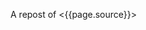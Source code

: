 A repost of <{{page.source}}>

#+BEGIN_QUOTE
  * Pdf Rendering With Phantomjs
    :PROPERTIES:
    :CUSTOM_ID: pdf-rendering-with-phantomjs
    :CLASS: entry-title
    :END:

  Dec 17th, 2012

  When it comes to generating printable documents in your Rails App a
  lot of people use [[http://prawn.majesticseacreature.com/][prawn]] to
  create pdfs. Although prawn is a very powerful gem for this kind of
  task, things can easily get complicated if you have complex styling .
  At [[http://www.adeven.com/][adeven]] we use the powerful
  [[http://d3js.org/][d3js library]] to create daily reports for our
  [[http://www.adjust.io/][adjust.io]] customers. Unfortunately, adding
  javascript-based content to your pdf is impossible with prawn, so we
  turned to [[http://phantomjs.org/][PhantomJS]].

  ** Generate pdf from html with PhantomJS
     :PROPERTIES:
     :CUSTOM_ID: generate-pdf-from-html-with-phantomjs
     :END:

  PhantomJS is a headless WebKit with JavaScript API. It's well known
  for headless website testing in CI environments - check out
  [[https://github.com/jonleighton/poltergeist/][Poltergeist]] to learn
  more about Testing JavaScript with PhantomJS. However, PhantomJS can
  also be used for screen-capturing as well as generating pdf documents.

  ** Shrimp
     :PROPERTIES:
     :CUSTOM_ID: shrimp
     :END:

  Our [[https://github.com/adeven/shrimp][shrimp gem]] is a simple
  wrapper around PhantomJS's pdf-rendering capabilities. You can
  download and install PhantomJS from
  [[http://phantomjs.org/download.html]] or simply do a

  #+BEGIN_EXAMPLE
      brew install phantomjs
  #+END_EXAMPLE

  if you are on MacOS using homebrew.

  To install shrimp just type

  #+BEGIN_EXAMPLE
      gem install shrimp

      require 'shrimp'
      url = 'http://www.adjust.io/'
      options = { :margin => "1cm"}
      Shrimp::Phantom.new(url, options).to_pdf("~/output.pdf")
  #+END_EXAMPLE

  Et voila! A rendered pdf of your website.

  Shrimp comes with plenty of options that you can pass to the Phantom
  Object. However, you can also configure shrimp to your needs with a
  config file:

  #+BEGIN_EXAMPLE
      Shrimp.configure do |config|
        # The path to the phantomjs executable
        # defaults to `where phantomjs`
        config.phantomjs = '/usr/local/bin/phantomjs'

        # the default pdf output format
        # e.g. "5in*7.5in", "10cm*20cm", "A4", "Letter"
        config.format           = 'A4'

        # the default margin
        config.margin           = '1cm'

        # the zoom factor
        config.zoom             = 1

        # the page orientation 'portrait' or 'landscape'
        config.orientation      = 'portrait'

        # a temporary dir used to store tempfiles like cookies
        config.tmpdir           = Dir.tmpdir

        # the default rendering time in ms
        # increase if you need to render very complex pages
        config.rendering_time   = 1000

        # the timeout for the phantomjs rendering process in ms
        # this needs always to be higher than rendering_time
        config.rendering_timeout       = 90000
      end
  #+END_EXAMPLE

  Most of the options are self explanatory. Note that if you have very
  complex pages with a lot of javascript that needs to be executed after
  document ready, you might want to increase the rendering\_time. For
  example with our d3js graphs we need 3 seconds to get good results.

  Keep in mind, that the rendering\_timeout should be higher than the
  rendering\_time.

  The Phantom Class come with three different rendering options:

  #+BEGIN_EXAMPLE
      require 'shrimp'
      phantom = Shrimp::Phantom.new('http://www.adjust.io/')
      # returning a pdf file path
      phantom.to_pdf("~/output.pdf")
      => "/Users/rapimo/output.pdf"
      # returning a File handle
      phantom.to_file("~/output.pdf")
      => #<File:/Users/rapimo/output.pdf>
      # returning the file content as String
      phantom.to_string
      => "%PDF-1.4....
  #+END_EXAMPLE

  ** Shit's being weird
     :PROPERTIES:
     :CUSTOM_ID: shits-being-weird
     :END:

  If some error occurs you will still get a result - an empty file. This
  is necessary to let some asynchronous rendering like
  Shrimp::Middleware know about it. However you still can check the
  error response.

  #+BEGIN_EXAMPLE
      require 'shrimp'
      phantom = Shrimp::Phantom.new('http://www.adjust.io/foo/bar')
      phantom.to_pdf("~/output.pdf")
      phantom.error
      => "302 Unable to load the address!\n"
  #+END_EXAMPLE

  To make sure the resulting pdf has the expected content, phantom does
  not follow redirects or render weird 500 status pages. So everything
  other than a 200 response results in an empty output file.

  If you prefer bang methods each of the rendering options comes with a
  bang!

  #+BEGIN_EXAMPLE
      require 'shrimp'
      Shrimp::Phantom.new('http://www.adjust.io/foo/bar').to_pdf!("~/output.pdf")
      => Shrimp::RenderingError: Rendering Error: 404 Unable to load the address!
  #+END_EXAMPLE

  ** Shrimp::Middleware
     :PROPERTIES:
     :CUSTOM_ID: shrimpmiddleware
     :END:

  The shrimp gem comes with a rack-aware Middleware that allows users to
  get a pdf view of any page on your site by appending .pdf to the URL.

  *Non-Rails Rack apps*

  #+BEGIN_EXAMPLE
      # in config.ru
      require 'shrimp'
      use Shrimp::Middleware
  #+END_EXAMPLE

  *Rails apps*

  #+BEGIN_EXAMPLE
      # in application.rb(Rails3) or environment.rb(Rails2)
      require 'shrimp'
      config.middleware.use Shrimp::Middleware
  #+END_EXAMPLE

  *With Shrimp options*

  #+BEGIN_EXAMPLE
      # options will be passed to Shrimp::Phantom.new
      config.middleware.use Shrimp::Middleware, :margin => '0.5cm', :format => 'Letter'
  #+END_EXAMPLE

  *With conditions to limit routes that can be generated in pdf*

  #+BEGIN_EXAMPLE
      # conditions can be regexps (either one or an array)
      config.middleware.use Shrimp::Middleware, {}, :only => %r[^/public]
      config.middleware.use Shrimp::Middleware, {}, :only => [%r[^/invoice], %r[^/public]]

      # conditions can be strings (either one or an array)
      config.middleware.use Shrimp::Middleware, {}, :only => '/public'
      config.middleware.use Shrimp::Middleware, {}, :only => ['/invoice', '/public']

      # conditions can be regexps (either one or an array)
      config.middleware.use Shrimp::Middleware, {}, :except => [%r[^/prawn], %r[^/secret]]

      # conditions can be strings (either one or an array)
      config.middleware.use Shrimp::Middleware, {}, :except => ['/secret']
  #+END_EXAMPLE

  *** Polling
      :PROPERTIES:
      :CUSTOM_ID: polling
      :END:

  To avoid deadlocks, Shrimp::Middleware renders the pdf in a separate
  process retuning a 503 Retry-After response Header. you can setup the
  polling interval and the polling offset in seconds.

  #+BEGIN_EXAMPLE
      config.middleware.use Shrimp::Middleware, :polling_interval => 1, :polling_offset => 5
  #+END_EXAMPLE

  *** Caching
      :PROPERTIES:
      :CUSTOM_ID: caching
      :END:

  To avoid rendering the page on each request you can setup some the
  cache ttl in seconds

  #+BEGIN_EXAMPLE
      config.middleware.use Shrimp::Middleware, :cache_ttl => 3600, :out_path => "/my/pdf/store" 
  #+END_EXAMPLE

  *** Cookies
      :PROPERTIES:
      :CUSTOM_ID: cookies
      :END:

  If you use =Rack::Session::Cookie= in your RackApp the user cookie is
  passed to PhantomJS. Thus you don't need to worry about Login
  Credentials or other session based content.

  However, as we also send pdf reports to our customers we want to
  render resources without being logged in. Since we use devise for user
  handling in our Rails App, things get easy with our own devise
  SignInInterceptor:

  #+BEGIN_EXAMPLE
      # lib/devise/sign_in_interceptor.rb
      module Devise
        class SignInInterceptor
          def initialize(app, opts)
            @app    = app
            @scope  =opts[:scope]
            @secret = opts[:secret]
            @klass  = opts[:klass]
          end

          def call(env)
            if user = Rack::Request.new(env).cookies[@secret]
              env['warden'].session_serializer.store(@klass.constantize.find(user), @scope)
            end

            @app.call(env)
          end
        end
      end

      # application.rb
      require File.expand_path('../../lib/devise/sign_in_interceptor', __FILE__)
      config.middleware.use Devise::SignInInterceptor, { :scope  => :user, :klass => 'User',
                                                          :secret => "our_very_very_long_secret" }
  #+END_EXAMPLE

  With this setup we can add a =to_pdf= method to our resource

  #+BEGIN_EXAMPLE
      # report.rb
      def to_pdf
        host        = Rails.env.production? ? 'www.adjust.io' : 'localhost:3000'
        url         = Rails.application.routes.url_helpers.reports_url(self, :host => host)
        cookie      = { 'our_very_very_long_secret' => user_id }
        options     = { :margin => "1cm"}
        res         = Shrimp::Phantom.new(url, opt, ck).to_pdf("#{Rails.root}/reports/report_#{self.id}.pdf")
      end
  #+END_EXAMPLE

  *** Fancy Ajax
      :PROPERTIES:
      :CUSTOM_ID: fancy-ajax
      :END:

  The middleware return three different status codes based on the
  rendering status.

  #+BEGIN_EXAMPLE
      503 Retry-After                     # as long as the rendering is still in progress
      504                                 # if rendering took longer than request_timeout
      200 Content-Type application/pdf    # delivering the pdf file if rendering is finished 

      if request was HTTP_X_REQUESTED_WITH (Ajax)

      200 Content-Type text/html          # delivering html with the link to the pdf file 
  #+END_EXAMPLE

  To include some fancy Ajax stuff with jquery you can do

  #+BEGIN_EXAMPLE
       var url = '/my_page.pdf'
       var statusCodes = {
            200: function() {
              console.log("going to the resulting pdf");
              return window.location.assign(url);
            },
            504: function() {
             console.log("Shit's being weird");
            },
            503: function(jqXHR, textStatus, errorThrown) {
              var wait;
              wait = parseInt(jqXHR.getResponseHeader('Retry-After'));
              console.log("wait some time");
              return setTimeout(function() {
                return $.ajax({
                  url: url,
                  statusCode: statusCodes
                });
              }, wait * 1000);
            }
        }

        $.ajax({
          url: url,
          statusCode: statusCodes
        })
  #+END_EXAMPLE

  *** CSS Styling
      :PROPERTIES:
      :CUSTOM_ID: css-styling
      :END:

  The good thing about PhantomJS is that you only need to take care of
  webkit's css implementation. To implement manual page breaks you can
  do:

  #+BEGIN_EXAMPLE
      .newpage {
        width: 21cm;
        height: 29.3cm;
        overflow: hidden;
        border-top: none;
        position: relative;
        page-break-before: always;
      }

      .non-breaking-box {
        page-break-inside: avoid;
      }
  #+END_EXAMPLE

  ** TL;DR
     :PROPERTIES:
     :CUSTOM_ID: tldr
     :END:

  You don't always have to fight the fat prawn when a lightweight shrimp
  can do.

  Posted by Manuel Kniep Dec 17th, 2012
  [[/blog/categories/phantomjs/][phantomjs]],
  [[/blog/categories/rails/][rails]], [[/blog/categories/ruby/][ruby]]

  [[http://twitter.com/share][Tweet]]

  [[/2012-12/testing-sentiment-analyzers/][« Testing Results from
  Apptrace's Sentiment Analyzers]]
  [[/2012-12/tuning-postgres-on-macos/][Tuning Postgres on MacOS »]]

  * Comments
    :PROPERTIES:
    :CUSTOM_ID: comments
    :END:

  Please enable JavaScript to view the
  [[http://disqus.com/?ref_noscript][comments powered by Disqus.]]

  * Recent Posts
    :PROPERTIES:
    :CUSTOM_ID: recent-posts
    :END:

  - [[/2013-10/tuning-redismq-how-to-use-redis-in-go/][Tuning Redismq -
    how to use Redis in Go]]
  - [[/2013-10/rport-business-intelligence-apps-with-r/][Rport -
    Business Intelligence Apps with R]]
  - [[/2013-09/exploring-query-locks-in-postgres/][Exploring Query Locks
    in Postgres]]
  - [[/2013-09/goem-the-missing-go-extension-manager/][Goem - The
    Missing Go Extension Manager]]
  - [[/2013-09/building-a-message-queue-using-redis-in-go/][Building a
    Message Queue using Redis in Go]]

  * GitHub Repos
    :PROPERTIES:
    :CUSTOM_ID: github-repos
    :END:

  - Status updating...

  [@adeven](https://github.com/adeven) on GitHub

  * Latest Tweets
    :PROPERTIES:
    :CUSTOM_ID: latest-tweets
    :END:

  - Status updating...

  [Follow @adevencom](http://twitter.com/adevencom)
#+END_QUOTE
